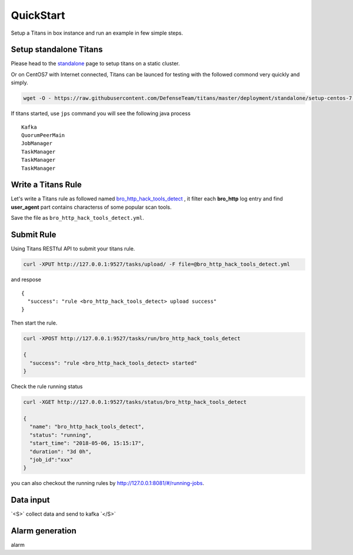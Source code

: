QuickStart
============

Setup a Titans in box instance and run an example in few simple steps.


Setup standalone Titans
--------------------------------------

Please head to the `standalone <http://titans.readthedocs.io/en/latest/deployment.html#standalone>`_ page to setup titans on a static cluster.


Or on CentOS7 with Internet connected, Titans can be launced for testing with the followed commond very quickly and simply.

.. code-block:: bash

	wget -O - https://raw.githubusercontent.com/DefenseTeam/titans/master/deployment/standalone/setup-centos-7.sh | bash

If titans started, use ``jps`` command you will see the following java process ::

	Kafka
	QuorumPeerMain
	JobManager
	TaskManager
	TaskManager
	TaskManager


Write a Titans Rule
--------------------------

Let's write a Titans rule as followed named `bro_http_hack_tools_detect <http://titans.readthedocs.io/en/latest/deployment.html>`_ , it filter each **bro_http** log entry and find **user_agent** part contains characterss of some popular scan tools.

.. code-block:: yaml
	:linenos:

	title: bro_http_hack_tools_detect
	level: medium
	stage: exploit
	category: web
	tag: hack_tools
	status: experimental
	description: hack tools scan detection from user_agent
	reference: None
	author: Defense Team
	rules:
	  - query:
	      from: bro-http
	      where:
	          or:
	              - user_agent CONTAINS sqlmap
	              - user_agent CONTAINS nessus
	              - user_agent CONTAINS BBScan
	              - user_agent CONTAINS Havij
	              - user_agent CONTAINS Netsparker
	              - user_agent CONTAINS acunetix
	              - user_agent CONTAINS masscan
	              - user_agent CONTAINS nmap
	              - user_agent CONTAINS nikto
	              - user_agent CONTAINS scan
	      fields:
	          - '*'
	      as: ALARM

Save the file as ``bro_http_hack_tools_detect.yml``.


Submit Rule
--------------------------

Using Titans RESTful API to submit your titans rule.

.. code-block:: bash

	curl -XPUT http://127.0.0.1:9527/tasks/upload/ -F file=@bro_http_hack_tools_detect.yml

and respose ::

	{
	  "success": "rule <bro_http_hack_tools_detect> upload success"
	}

Then start the rule.

.. code-block:: bash

	curl -XPOST http://127.0.0.1:9527/tasks/run/bro_http_hack_tools_detect

	{
	  "success": "rule <bro_http_hack_tools_detect> started"
	}


Check the rule running status

.. code-block:: bash

	curl -XGET http://127.0.0.1:9527/tasks/status/bro_http_hack_tools_detect
	
	{
	  "name": "bro_http_hack_tools_detect",
	  "status": "running",
	  "start_time": "2018-05-06, 15:15:17",
	  "duration": "3d 0h",
	  "job_id":"xxx"
	}

you can also checkout the running rules by http://127.0.0.1:8081/#/running-jobs.

Data input
-----------------

.. role:: raw-html(raw)
   :format: html
.. default-role:: raw-html

`<S>` collect data and send to kafka `</S>`

Alarm generation
----------------------

alarm









